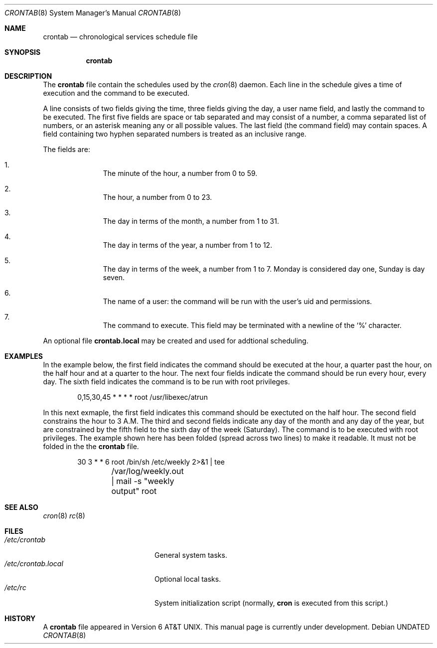 .\" Copyright 1991 The Regents of the University of California.
.\" All rights reserved.
.\"
.\" %sccs.include.redist.roff%
.\"
.\"     @(#)crontab.5	5.1 (Berkeley) 5/10/91
.\"
.Dd 
.Dt CRONTAB 8
.Os
.Sh NAME
.Nm crontab
.Nd chronological services schedule file
.Sh SYNOPSIS
.Nm crontab
.Sh DESCRIPTION
The
.Nm crontab
file contain the schedules used by the
.Xr cron 8
daemon.
Each line in the schedule gives a time of execution
and the command to be executed.
.Pp
A line consists of
two fields giving the time,
three fields giving the day,
a user name field,
and lastly the command to be
executed.
The first five fields are space
or tab
separated and may
consist of a number,
a comma separated list of numbers,
or an asterisk meaning any or all possible values.
The last field (the command field) may contain spaces.
A field containing two hyphen separated numbers is treated as
an inclusive range.
.Pp
The fields are:
.Bl -enum -offset indent
.It
The minute of the hour, a number from 0 to 59.
.It
The hour, a number from 0 to 23.
.It
The day in terms of the month, a number from 1 to 31.
.It
The day in terms of the year, a number from 1 to 12.
.It
The day in terms of the week, a number from 1 to 7.
Monday is considered day one, Sunday is day seven.
.It
The name of a user: the command will be run with the
user's uid and permissions.
.It
The command to execute.  This field may be terminated with a
newline of the
.Ql %
character.
.El
.Pp
An optional file
.Nm crontab.local
may be created and used for addtional scheduling.
.Sh EXAMPLES
In the example below,
the first field indicates the command should be executed at the hour,
a quarter past the hour, on the half hour and at a quarter to the hour.
The next four fields indicate the command should be run every hour,
every day. The sixth field indicates the command is to be run with
root privileges.
.Bd -literal -offset indent
0,15,30,45 * * * *      root /usr/libexec/atrun
.Ed
.Pp
In this next exmaple,
the first field indicates this command should be exectuted on the half hour.
The second field constrains the hour to 3 A.M. The third and second
fields indicate any day of the month and any day of the year, but are
constrained by the fifth field to the sixth day of the week (Saturday).
The command is to be executed with root privileges. The example shown here
has been folded (spread across two lines) to make it readable.
It must not be folded in the the
.Nm crontab
file.
.Bd -literal -offset indent
30 3 * * 6      root    /bin/sh /etc/weekly 2>&1 | tee
	/var/log/weekly.out | mail -s "weekly output" root
.Ed
.Sh SEE ALSO
.Xr cron 8
.Xr rc 8
.Sh FILES
.Bl -tag -width /etc/crontab.local -compact
.It Pa /etc/crontab
General system tasks.
.It Pa /etc/crontab.local
Optional local tasks.
.It Pa /etc/rc
System initialization script (normally,
.Nm cron
is executed from this script.)
.Sh HISTORY
A
.Nm crontab
file appeared in
.At v6 .
This manual page is
.Ud .
